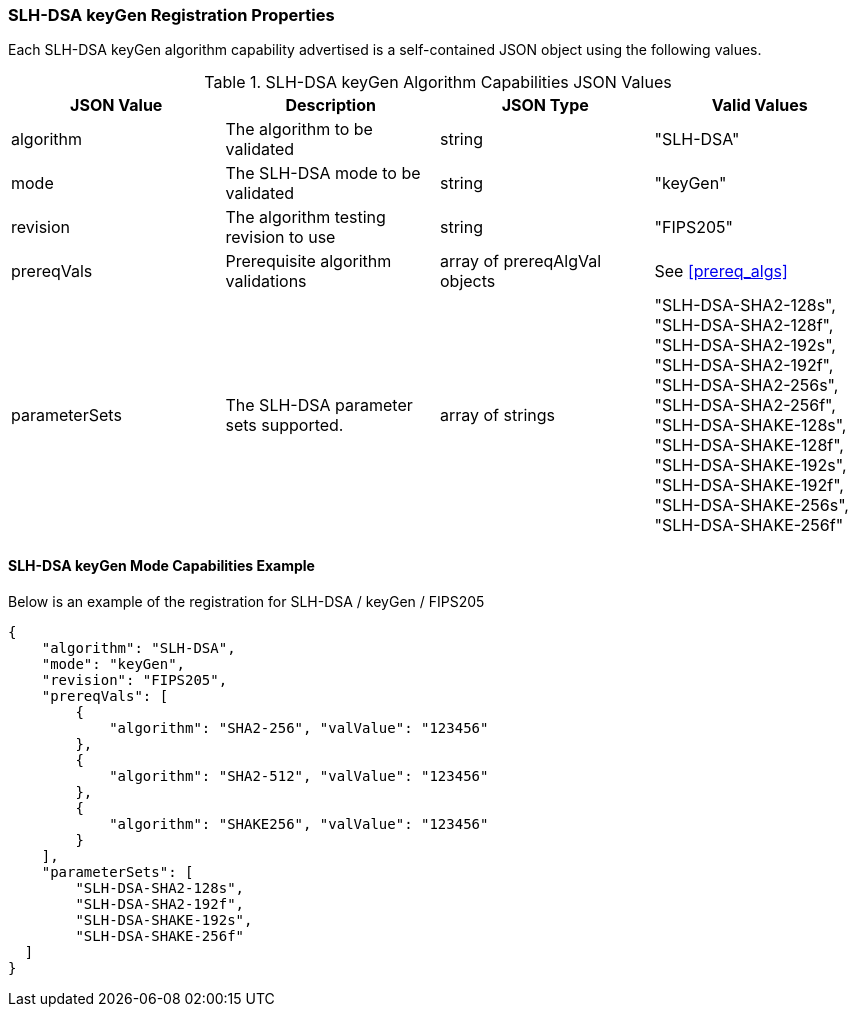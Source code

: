 
[[SLH-DSA_keyGen_registration]]
=== SLH-DSA keyGen Registration Properties

Each SLH-DSA keyGen algorithm capability advertised is a self-contained JSON object using the following values.

[[SLH-DSA_keygen_caps_table]]
.SLH-DSA keyGen Algorithm Capabilities JSON Values
|===
| JSON Value | Description | JSON Type | Valid Values

| algorithm | The algorithm to be validated | string | "SLH-DSA"
| mode | The SLH-DSA mode to be validated | string | "keyGen"
| revision | The algorithm testing revision to use | string | "FIPS205"
| prereqVals | Prerequisite algorithm validations | array of prereqAlgVal objects | See <<prereq_algs>>
| parameterSets | The SLH-DSA parameter sets supported. | array of strings | "SLH-DSA-SHA2-128s", "SLH-DSA-SHA2-128f", "SLH-DSA-SHA2-192s", "SLH-DSA-SHA2-192f", "SLH-DSA-SHA2-256s", "SLH-DSA-SHA2-256f", "SLH-DSA-SHAKE-128s", "SLH-DSA-SHAKE-128f", "SLH-DSA-SHAKE-192s", "SLH-DSA-SHAKE-192f", "SLH-DSA-SHAKE-256s", "SLH-DSA-SHAKE-256f"
|===

[[SLH-DSA_keyGen_capabilities]]
==== SLH-DSA keyGen Mode Capabilities Example

Below is an example of the registration for SLH-DSA / keyGen / FIPS205

[source, json]
----
{
    "algorithm": "SLH-DSA",
    "mode": "keyGen",
    "revision": "FIPS205",
    "prereqVals": [
        {
            "algorithm": "SHA2-256", "valValue": "123456"
        },
        {
            "algorithm": "SHA2-512", "valValue": "123456"
        },
        {
            "algorithm": "SHAKE256", "valValue": "123456"
        }
    ],
    "parameterSets": [
        "SLH-DSA-SHA2-128s",
        "SLH-DSA-SHA2-192f",
        "SLH-DSA-SHAKE-192s",
        "SLH-DSA-SHAKE-256f"
  ]
}
----
